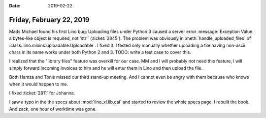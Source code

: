 :date: 2019-02-22

=========================
Friday, February 22, 2019
=========================


Mads Michael found his first Lino bug: Uploading files under Python 3 caused a
server error :message:`Exception Value: a bytes-like object is required, not
'str'` (:ticket:`2845`).
The problem was obviously in :meth:`handle_uploaded_files` of
:class:`lino.mixins.uploadable.Uploadable`.
I fixed it.
I tested only manually whether uploading a
file having non-ascii chars in its name works under both Python 2 and 3.
TODO: write a test case to cover this.

I realized that the "library files" feature was overkill for our case. MM and I
will probably not need this feature, I will simply forward incoming invoices to
him and he will enter them in Lino and then upload the file.

Both Hamza and Tonis missed our third stand-up meeting.  And I cannot even be
angry with them because who knows when it would happen to me.

I fixed :ticket:`2811` for Johanna.

I saw a typo in the the specs about :mod:`lino_xl.lib.cal` and started to
review the whole specs page.  I rebuilt the book.  And zack, one hour of
worktime was gone.
